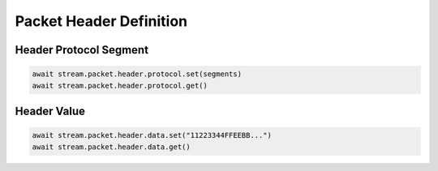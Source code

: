 Packet Header Definition
=========================

Header Protocol Segment
------------------------

.. code-block:: python

    await stream.packet.header.protocol.set(segments)
    await stream.packet.header.protocol.get()


Header Value
-------------------------

.. code-block:: python

    await stream.packet.header.data.set("11223344FFEEBB...")
    await stream.packet.header.data.get()

